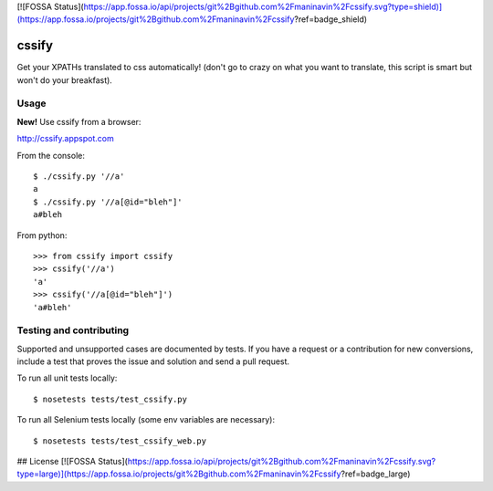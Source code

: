 [![FOSSA Status](https://app.fossa.io/api/projects/git%2Bgithub.com%2Fmaninavin%2Fcssify.svg?type=shield)](https://app.fossa.io/projects/git%2Bgithub.com%2Fmaninavin%2Fcssify?ref=badge_shield)

cssify
======

Get your XPATHs translated to css automatically! (don't go to crazy on what you
want to translate, this script is smart but won't do your breakfast).

.. image:: https://travis-ci.org/santiycr/cssify.png?branch=master
   :alt: [Build Status]
   :target: https://travis-ci.org/santiycr/cssify

.. image:: https://saucelabs.com/buildstatus/cssify
   :alt: [Sauce Status]
   :target: https://saucelabs.com/u/cssify

Usage
-----

**New!** Use cssify from a browser::

http://cssify.appspot.com

From the console::

  $ ./cssify.py '//a'
  a
  $ ./cssify.py '//a[@id="bleh"]'
  a#bleh

From python::

  >>> from cssify import cssify
  >>> cssify('//a')
  'a'
  >>> cssify('//a[@id="bleh"]')
  'a#bleh'

  
Testing and contributing
------------------------

Supported and unsupported cases are documented by tests. If you have a request
or a contribution for new conversions, include a test that proves the issue and
solution and send a pull request.

To run all unit tests locally::

  $ nosetests tests/test_cssify.py

To run all Selenium tests locally (some env variables are necessary)::

  $ nosetests tests/test_cssify_web.py


## License
[![FOSSA Status](https://app.fossa.io/api/projects/git%2Bgithub.com%2Fmaninavin%2Fcssify.svg?type=large)](https://app.fossa.io/projects/git%2Bgithub.com%2Fmaninavin%2Fcssify?ref=badge_large)